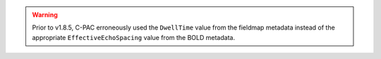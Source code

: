.. warning::

   Prior to v1.8.5, C-PAC erroneously used the ``DwellTime`` value from the fieldmap metadata instead of the appropriate ``EffectiveEchoSpacing`` value from the BOLD metadata.